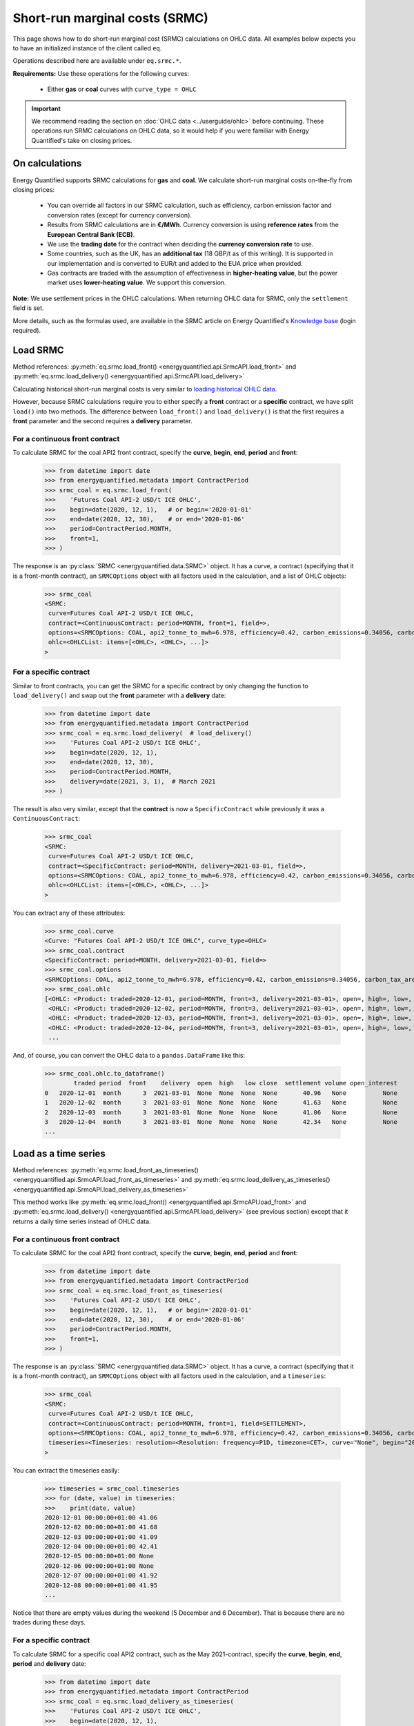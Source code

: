 Short-run marginal costs (SRMC)
===============================

This page shows how to do short-run marginal cost (SRMC) calculations on
OHLC data. All examples below expects you to have an initialized instance
of the client called ``eq``.

Operations described here are available under ``eq.srmc.*``.

**Requirements:** Use these operations for the following curves:

 * Either **gas** or **coal** curves with ``curve_type = OHLC``

.. important::

    We recommend reading the section on :doc:`OHLC data <../userguide/ohlc>`
    before continuing. These operations run SRMC calculations on OHLC data,
    so it would help if you were familiar with Energy Quantified's take on
    closing prices.


On calculations
---------------

Energy Quantified supports SRMC calculations for **gas** and **coal**.
We calculate short-run marginal costs on-the-fly from closing prices:

 * You can override all factors in our SRMC calculation, such as
   efficiency, carbon emission factor and conversion rates (except for
   currency conversion).
 * Results from SRMC calculations are in **€/MWh**. Currency conversion is
   using **reference rates** from the **European Central Bank (ECB)**.
 * We use the **trading date** for the contract when deciding the **currency
   conversion rate** to use.
 * Some countries, such as the UK, has an **additional tax** (18 GBP/t as
   of this writing). It is supported in our implementation and is
   converted to EUR/t and added to the EUA price when provided.
 * Gas contracts are traded with the assumption of effectiveness in
   **higher-heating value**, but the power market uses **lower-heating value**.
   We support this conversion.

**Note:** We use settlement prices in the OHLC calculations. When returning
OHLC data for SRMC, only the ``settlement`` field is set.

More details, such as the formulas used, are available in the SRMC article on
Energy Quantified's `Knowledge base <https://app.energyquantified.com/knowledge-base/>`_
(login required).


Load SRMC
---------

Method references:
:py:meth:`eq.srmc.load_front() <energyquantified.api.SrmcAPI.load_front>` and
:py:meth:`eq.srmc.load_delivery() <energyquantified.api.SrmcAPI.load_delivery>`

Calculating historical short-run marginal costs is very similar to
`loading historical OHLC data <../userguide/ohlc.html#load-ohlc-data>`__.

However, because SRMC calculations require you to either specify a **front**
contract or a **specific** contract, we have split ``load()`` into two methods.
The difference between ``load_front()`` and ``load_delivery()`` is that
the first requires a **front** parameter and the second requires a **delivery**
parameter.

For a continuous front contract
^^^^^^^^^^^^^^^^^^^^^^^^^^^^^^^

To calculate SRMC for the coal API2 front contract, specify the **curve**,
**begin**, **end**, **period** and **front**:

   >>> from datetime import date
   >>> from energyquantified.metadata import ContractPeriod
   >>> srmc_coal = eq.srmc.load_front(
   >>>    'Futures Coal API-2 USD/t ICE OHLC',
   >>>    begin=date(2020, 12, 1),   # or begin='2020-01-01'
   >>>    end=date(2020, 12, 30),    # or end='2020-01-06'
   >>>    period=ContractPeriod.MONTH,
   >>>    front=1,
   >>> )

The response is an :py:class:`SRMC <energyquantified.data.SRMC>` object. It
has a curve, a contract (specifying that it is a front-month contract), an
``SRMCOptions`` object with all factors used in the calculation, and a list of
OHLC objects:

   >>> srmc_coal
   <SRMC:
    curve=Futures Coal API-2 USD/t ICE OHLC,
    contract=<ContinuousContract: period=MONTH, front=1, field=>,
    options=<SRMCOptions: COAL, api2_tonne_to_mwh=6.978, efficiency=0.42, carbon_emissions=0.34056, carbon_tax_area=None>,
    ohlc=<OHLCList: items=[<OHLC>, <OHLC>, ...]>
   >

For a specific contract
^^^^^^^^^^^^^^^^^^^^^^^

Similar to front contracts, you can get the SRMC for a specific contract by
only changing the function to ``load_delivery()`` and swap out the **front**
parameter with a **delivery** date:

   >>> from datetime import date
   >>> from energyquantified.metadata import ContractPeriod
   >>> srmc_coal = eq.srmc.load_delivery(  # load_delivery()
   >>>    'Futures Coal API-2 USD/t ICE OHLC',
   >>>    begin=date(2020, 12, 1),
   >>>    end=date(2020, 12, 30),
   >>>    period=ContractPeriod.MONTH,
   >>>    delivery=date(2021, 3, 1),  # March 2021
   >>> )

The result is also very similar, except that the **contract** is now a
``SpecificContract`` while previously it was a ``ContinuousContract``:

   >>> srmc_coal
   <SRMC:
    curve=Futures Coal API-2 USD/t ICE OHLC,
    contract=<SpecificContract: period=MONTH, delivery=2021-03-01, field=>,
    options=<SRMCOptions: COAL, api2_tonne_to_mwh=6.978, efficiency=0.42, carbon_emissions=0.34056, carbon_tax_area=None>,
    ohlc=<OHLCList: items=[<OHLC>, <OHLC>, ...]>
   >

You can extract any of these attributes:

   >>> srmc_coal.curve
   <Curve: "Futures Coal API-2 USD/t ICE OHLC", curve_type=OHLC>
   >>> srmc_coal.contract
   <SpecificContract: period=MONTH, delivery=2021-03-01, field=>
   >>> srmc_coal.options
   <SRMCOptions: COAL, api2_tonne_to_mwh=6.978, efficiency=0.42, carbon_emissions=0.34056, carbon_tax_area=None>
   >>> srmc_coal.ohlc
   [<OHLC: <Product: traded=2020-12-01, period=MONTH, front=3, delivery=2021-03-01>, open=, high=, low=, close=, settlement=40.96, volume=, open_interest=>,
    <OHLC: <Product: traded=2020-12-02, period=MONTH, front=3, delivery=2021-03-01>, open=, high=, low=, close=, settlement=41.63, volume=, open_interest=>,
    <OHLC: <Product: traded=2020-12-03, period=MONTH, front=3, delivery=2021-03-01>, open=, high=, low=, close=, settlement=41.06, volume=, open_interest=>,
    <OHLC: <Product: traded=2020-12-04, period=MONTH, front=3, delivery=2021-03-01>, open=, high=, low=, close=, settlement=42.34, volume=, open_interest=>,
    ...

And, of course, you can convert the OHLC data to a ``pandas.DataFrame`` like
this:

   >>> srmc_coal.ohlc.to_dataframe()
           traded period  front    delivery  open  high   low close  settlement volume open_interest
   0   2020-12-01  month      3  2021-03-01  None  None  None  None       40.96   None          None
   1   2020-12-02  month      3  2021-03-01  None  None  None  None       41.63   None          None
   2   2020-12-03  month      3  2021-03-01  None  None  None  None       41.06   None          None
   3   2020-12-04  month      3  2021-03-01  None  None  None  None       42.34   None          None
   ...

Load as a time series
---------------------

Method references:
:py:meth:`eq.srmc.load_front_as_timeseries() <energyquantified.api.SrmcAPI.load_front_as_timeseries>`
and
:py:meth:`eq.srmc.load_delivery_as_timeseries() <energyquantified.api.SrmcAPI.load_delivery_as_timeseries>`

This method works like
:py:meth:`eq.srmc.load_front() <energyquantified.api.SrmcAPI.load_front>`
and :py:meth:`eq.srmc.load_delivery() <energyquantified.api.SrmcAPI.load_delivery>`
(see previous section) except that it returns a daily time series instead of OHLC data.

For a continuous front contract
^^^^^^^^^^^^^^^^^^^^^^^^^^^^^^^

To calculate SRMC for the coal API2 front contract, specify the **curve**,
**begin**, **end**, **period** and **front**:

   >>> from datetime import date
   >>> from energyquantified.metadata import ContractPeriod
   >>> srmc_coal = eq.srmc.load_front_as_timeseries(
   >>>    'Futures Coal API-2 USD/t ICE OHLC',
   >>>    begin=date(2020, 12, 1),   # or begin='2020-01-01'
   >>>    end=date(2020, 12, 30),    # or end='2020-01-06'
   >>>    period=ContractPeriod.MONTH,
   >>>    front=1,
   >>> )

The response is an :py:class:`SRMC <energyquantified.data.SRMC>` object. It
has a curve, a contract (specifying that it is a front-month contract), an
``SRMCOptions`` object with all factors used in the calculation, and a
``timeseries``:

   >>> srmc_coal
   <SRMC:
    curve=Futures Coal API-2 USD/t ICE OHLC,
    contract=<ContinuousContract: period=MONTH, front=1, field=SETTLEMENT>,
    options=<SRMCOptions: COAL, api2_tonne_to_mwh=6.978, efficiency=0.42, carbon_emissions=0.34056, carbon_tax_area=None>,
    timeseries=<Timeseries: resolution=<Resolution: frequency=P1D, timezone=CET>, curve="None", begin="2020-12-01 00:00:00+01:00", end="2020-12-16 00:00:00+01:00">
   >

You can extract the timeseries easily:

   >>> timeseries = srmc_coal.timeseries
   >>> for (date, value) in timeseries:
   >>>    print(date, value)
   2020-12-01 00:00:00+01:00 41.06
   2020-12-02 00:00:00+01:00 41.68
   2020-12-03 00:00:00+01:00 41.09
   2020-12-04 00:00:00+01:00 42.41
   2020-12-05 00:00:00+01:00 None
   2020-12-06 00:00:00+01:00 None
   2020-12-07 00:00:00+01:00 41.92
   2020-12-08 00:00:00+01:00 41.95
   ...

Notice that there are empty values during the weekend (5 December and 6
December). That is because there are no trades during these days.

For a specific contract
^^^^^^^^^^^^^^^^^^^^^^^

To calculate SRMC for a specific coal API2 contract, such as the May
2021-contract, specify the **curve**, **begin**, **end**, **period**
and **delivery** date:

   >>> from datetime import date
   >>> from energyquantified.metadata import ContractPeriod
   >>> srmc_coal = eq.srmc.load_delivery_as_timeseries(
   >>>    'Futures Coal API-2 USD/t ICE OHLC',
   >>>    begin=date(2020, 12, 1),
   >>>    end=date(2020, 12, 30),
   >>>    period=ContractPeriod.MONTH,
   >>>    delivery=date(2021, 3, 1),  # March 2021
   >>> )

The response is an :py:class:`SRMC <energyquantified.data.SRMC>` object. It
has a curve, a contract (specifying that it is the March 2021-contract), an
``SRMCOptions`` object with all factors used in the calculation, and a
``timeseries``:

   >>> srmc_coal
   <SRMC:
    curve=Futures Coal API-2 USD/t ICE OHLC,
    contract=<SpecificContract: period=MONTH, delivery=2021-03-01, field=SETTLEMENT>,
    options=<SRMCOptions: COAL, api2_tonne_to_mwh=6.978, efficiency=0.42, carbon_emissions=0.34056, carbon_tax_area=None>,
    timeseries=<Timeseries: resolution=<Resolution: frequency=P1D, timezone=CET>, curve="None", begin="2020-12-01 00:00:00+01:00", end="2020-12-16 00:00:00+01:00">
   >

You can convert the time series to a ``pandas.DataFrame`` easily:

   >>> srmc_coal.timeseries.to_dataframe()
                             Futures Coal API-2 USD/t ICE OHLC
                                   month 2021-03-01 settlement
   <BLANKLINE>
   date
   2020-12-01 00:00:00+01:00                             40.96
   2020-12-02 00:00:00+01:00                             41.63
   2020-12-03 00:00:00+01:00                             41.06
   2020-12-04 00:00:00+01:00                             42.34
   2020-12-05 00:00:00+01:00                               NaN
   2020-12-06 00:00:00+01:00                               NaN
   2020-12-07 00:00:00+01:00                             41.83
   2020-12-08 00:00:00+01:00                             41.90
   ...


Load for a trading day
----------------------

Method reference: :py:meth:`eq.srmc.latest() <energyquantified.api.SrmcAPI.latest>`

This method loads all contracts for a trading day (the latest trading day by
default) and calculates the SRMC for each of them. You may also specify an
optional **date** parameter to load data for the latest trading day up to and
including the given date:

   >>> from datetime import date
   >>> srmc_coal = eq.srmc.latest(
   >>>    'Futures Coal API-2 USD/t ICE OHLC',
   >>>    date=date(2020, 12, 14)  # Optionally set a date
   >>> )

The response will contain a list of all OHLC objects from the latest available
trading day. The response will be almost the same as for ``load_front()``
and ``load_delivery()``, except that we don't have a ``contract`` set:

   >>> srmc_coal
   <SRMC:
    curve=Futures Coal API-2 USD/t ICE OHLC,
    options=<SRMCOptions: COAL, api2_tonne_to_mwh=6.978, efficiency=0.42, carbon_emissions=0.34056, carbon_tax_area=None>,
    ohlc=<OHLCList: items=[<OHLC>, <OHLC>, <OHLC>, ...]>
   >

   >>> srmc.coal.ohlc
   [<OHLC: <Product: traded=2020-12-14, period=MONTH, front=1, delivery=2021-01-01>, open=, high=, low=, close=, settlement=44.15, volume=, open_interest=>,
    <OHLC: <Product: traded=2020-12-14, period=MONTH, front=2, delivery=2021-02-01>, open=, high=, low=, close=, settlement=44.07, volume=, open_interest=>,
    <OHLC: <Product: traded=2020-12-14, period=MONTH, front=3, delivery=2021-03-01>, open=, high=, low=, close=, settlement=43.94, volume=, open_interest=>,
    <OHLC: <Product: traded=2020-12-14, period=QUARTER, front=1, delivery=2021-01-01>, open=, high=, low=, close=, settlement=44.05, volume=, open_interest=>,
    <OHLC: <Product: traded=2020-12-14, period=QUARTER, front=2, delivery=2021-04-01>, open=, high=, low=, close=, settlement=43.79, volume=, open_interest=>,
    <OHLC: <Product: traded=2020-12-14, period=QUARTER, front=3, delivery=2021-07-01>, open=, high=, low=, close=, settlement=43.68, volume=, open_interest=>,
    <OHLC: <Product: traded=2020-12-14, period=YEAR, front=1, delivery=2021-01-01>, open=, high=, low=, close=, settlement=43.78, volume=, open_interest=>,
    <OHLC: <Product: traded=2020-12-14, period=YEAR, front=2, delivery=2022-01-01>, open=, high=, low=, close=, settlement=44.04, volume=, open_interest=>,
    <OHLC: <Product: traded=2020-12-14, period=YEAR, front=3, delivery=2023-01-01>, open=, high=, low=, close=, settlement=44.43, volume=, open_interest=>,
    ...


Load as a forward curve
-----------------------

Method reference: :py:meth:`eq.srmc.latest_as_periods() <energyquantified.api.SrmcAPI.latest_as_periods>`

Loads all contracts for a trading day (the latest trading day by default),
sorts them and merges them into a single period-based series (like a forward
curve):

   >>> from datetime import date
   >>> srmc_coal = eq.srmc.latest_as_periods(
   >>>    'Futures Coal API-2 USD/t ICE OHLC',
   >>>    date=date(2020, 12, 14)  # Optionally set a date
   >>> )

Use the ``time_zone`` parameter to convert the data to the given timezone:

   >>> from energyquantified.time import UTC
   >>>
   >>> srmc_coal = eq.srmc.latest_as_periods(
   >>>    'Futures Coal API-2 USD/t ICE OHLC',
   >>>    time_zone=UTC
   >>> )

The response is an SRMC object with a period-based series set:

   >>> srmc_coal
   <SRMC:
    curve=Futures Coal API-2 USD/t ICE OHLC,
    options=<SRMCOptions: COAL, api2_tonne_to_mwh=6.978, efficiency=0.42, carbon_emissions=0.34056, carbon_tax_area=None>,
    periodseries=<Periodseries: resolution=<Resolution: frequency=NONE, timezone=CET>, curve="Futures Coal API-2 USD/t ICE OHLC", begin="2021-01-01 00:00:00+01:00", end="2027-01-01 00:00:00+01:00">
   >

You can convert the period-based series to a time series or to a
``pandas.DataFrame`` in your preferred resolution:

   >>> # Convert to a daily time series
   >>> from energyquantified.time import Frequency
   >>> srmc_coal.periodseries.to_timeseries(frequency=Frequency.P1D)
   <Timeseries: resolution=<Resolution: frequency=P1D, timezone=CET>, curve="Futures Coal API-2 USD/t ICE OHLC", begin="2021-01-01 00:00:00+01:00", end="2027-01-01 00:00:00+01:00">

   >>> # Convert to a pandas.DataFrame in daily resolution
   >>> srmc_coal.periodseries.to_dataframe(frequency=Frequency.P1D)
                             Futures Coal API-2 USD/t ICE OHLC
   <BLANKLINE>
   <BLANKLINE>
   date
   2021-01-01 00:00:00+01:00                             44.15
   2021-01-02 00:00:00+01:00                             44.15
   2021-01-03 00:00:00+01:00                             44.15
   2021-01-04 00:00:00+01:00                             44.15
   2021-01-05 00:00:00+01:00                             44.15
   ...                                                     ...
   2026-12-27 00:00:00+01:00                             47.16
   2026-12-28 00:00:00+01:00                             47.16
   2026-12-29 00:00:00+01:00                             47.16
   2026-12-30 00:00:00+01:00                             47.16
   2026-12-31 00:00:00+01:00                             47.16
   <BLANKLINE>
   [2191 rows x 1 columns]


Override SRMC factors
---------------------

All method described above has options you may set to override any the
following factors used in the SRMC calculation:

 * ``efficiency``: The efficiency of the fuel
 * ``carbon_emissions``: The carbon emission factor
 * ``gas_therm_to_mwh``: Conversion factor from pence/therm to GBP/MWh
 * ``api2_tonne_to_mwh``: Conversion from coal API2 tonnes to megawatt-hours
 * ``carbon_tax_area``: Set an :py:class:`Area <energyquantified.metadata.Area>`
   to apply local tax rules. Typically used for Great Britain's carbon tax.

Just set the factor you would like to change when using the SRMC functions:

   >>> from datetime import date
   >>> from energyquantified.metadata import ContractPeriod
   >>> srmc_coal = eq.srmc.load_front(
   >>>    'Futures Coal API-2 USD/t ICE OHLC',
   >>>    begin=date(2020, 12, 1),
   >>>    end=date(2020, 12, 30),
   >>>    period=ContractPeriod.MONTH,
   >>>    front=1,
   >>>    efficiency=0.2,  # Not very efficient, eh?
   >>>    carbon_emissions=0.35  # A little more than the default carbon emission
   >>> )

The overridden factors are now visible in the response's ``SRMCOptions``:

   >>> srmc_coal
   <SRMC:
    curve=...,
    contract=...,
    options=<SRMCOptions: COAL, api2_tonne_to_mwh=6.978, efficiency=0.2, carbon_emissions=0.35, carbon_tax_area=None>,
    ohlc=...
   >
